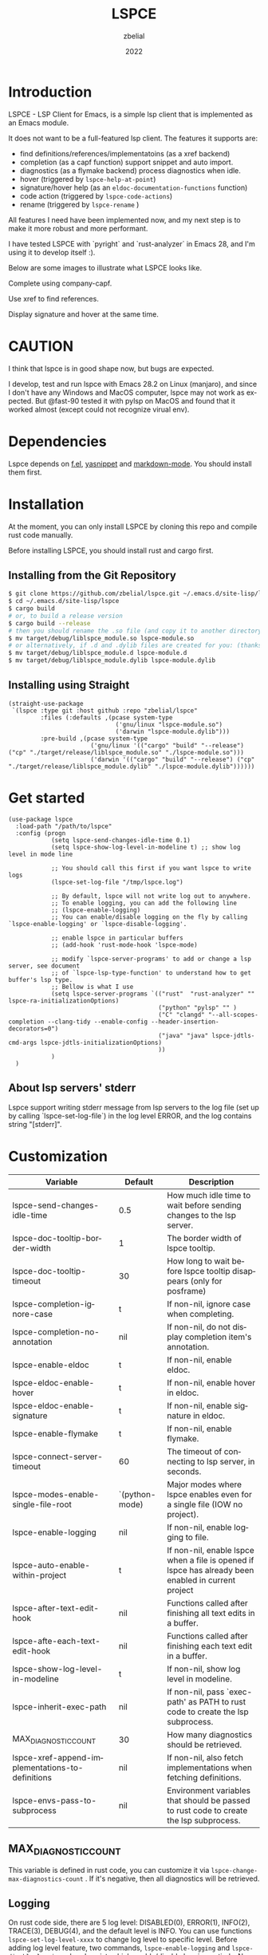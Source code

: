 # -*- eval: (org-appear-mode -1); -*-
#+TITLE: LSPCE
#+AUTHOR: zbelial
#+EMAIL: zjyzhaojiyang@gmail.com
#+DATE: 2022
#+LANGUAGE: en

* Introduction
  LSPCE - LSP Client for Emacs, is a simple lsp client that is implemented as an Emacs module.

  It does not want to be a full-featured lsp client. The features it supports are:
  - find definitions/references/implementatoins (as a xref backend)
  - completion (as a capf function)
    support snippet and auto import.
  - diagnostics (as a flymake backend)
    process diagnostics when idle.
  - hover (triggered by ~lspce-help-at-point~)
  - signature/hover help (as an ~eldoc-documentation-functions~ function)
  - code action (triggered by ~lspce-code-actions~)
  - rename (triggered by ~lspce-rename~ )
    

  All features I need have been implemented now, and my next step is to make it more robust and more performant.
  

  I have tested LSPCE with `pyright` and `rust-analyzer` in Emacs 28, and I'm using it to develop itself :).

  Below are some images to illustrate what LSPCE looks like.

  Complete using company-capf.
  [[file:images/completion.png]]

  Use xref to find references.
  [[file:images/references.png]]

  Display signature and hover at the same time.
  [[file:images/eldoc.png]]
  
* CAUTION
  I think that lspce is in good shape now, but bugs are expected.

  I develop, test and run lspce with Emacs 28.2 on Linux (manjaro), and since I don't have any Windows and MacOS computer, lspce may not work as expected. But @fast-90 tested it with pylsp on MacOS and found that it worked almost (except could not recognize virual env).
  
* Dependencies
  Lspce depends on [[https://github.com/rejeep/f.el][f.el]], [[https://github.com/joaotavora/yasnippet][yasnippet]] and [[https://github.com/jrblevin/markdown-mode][markdown-mode]]. You should install them first. 

* Installation
  At the moment, you can only install LSPCE by cloning this repo and compile rust code manually.

  Before installing LSPCE, you should install rust and cargo first.

** Installing from the Git Repository
   #+BEGIN_SRC bash
     $ git clone https://github.com/zbelial/lspce.git ~/.emacs.d/site-lisp/lspce
     $ cd ~/.emacs.d/site-lisp/lspce
     $ cargo build
     # or, to build a release version
     $ cargo build --release
     # then you should rename the .so file (and copy it to another directory )
     $ mv target/debug/liblspce_module.so lspce-module.so 
     # or alternatively, if .d and .dylib files are created for you: (thanks @fast-90 for this)
     $ mv target/debug/liblspce_module.d lspce-module.d
     $ mv target/debug/liblspce_module.dylib lspce-module.dylib
   #+END_SRC

** Installing using Straight
   #+BEGIN_SRC elisp
     (straight-use-package
      `(lspce :type git :host github :repo "zbelial/lspce"
              :files (:defaults ,(pcase system-type
                                   ('gnu/linux "lspce-module.so")
                                   ('darwin "lspce-module.dylib")))
              :pre-build ,(pcase system-type
                            ('gnu/linux '(("cargo" "build" "--release") ("cp" "./target/release/liblspce_module.so" "./lspce-module.so")))
                            ('darwin '(("cargo" "build" "--release") ("cp" "./target/release/liblspce_module.dylib" "./lspce-module.dylib"))))))
   #+END_SRC

* Get started
  #+BEGIN_SRC elisp
    (use-package lspce
      :load-path "/path/to/lspce"
      :config (progn
                (setq lspce-send-changes-idle-time 0.1)
                (setq lspce-show-log-level-in-modeline t) ;; show log level in mode line

                ;; You should call this first if you want lspce to write logs
                (lspce-set-log-file "/tmp/lspce.log")

                ;; By default, lspce will not write log out to anywhere. 
                ;; To enable logging, you can add the following line
                ;; (lspce-enable-logging)
                ;; You can enable/disable logging on the fly by calling `lspce-enable-logging' or `lspce-disable-logging'.

                ;; enable lspce in particular buffers
                ;; (add-hook 'rust-mode-hook 'lspce-mode)

                ;; modify `lspce-server-programs' to add or change a lsp server, see document
                ;; of `lspce-lsp-type-function' to understand how to get buffer's lsp type.
                ;; Bellow is what I use
                (setq lspce-server-programs `(("rust"  "rust-analyzer" "" lspce-ra-initializationOptions)
                                              ("python" "pylsp" "" )
                                              ("C" "clangd" "--all-scopes-completion --clang-tidy --enable-config --header-insertion-decorators=0")
                                              ("java" "java" lspce-jdtls-cmd-args lspce-jdtls-initializationOptions)
                                              ))
                )
      )
  #+END_SRC
  
** About lsp servers' stderr
   Lspce support writing stderr message from lsp servers to the log file (set up by calling `lspce-set-log-file`) in the log level ERROR, and the log contains string "[stderr]".

* Customization
  | Variable                                         | Default        | Description                                                                                         |
  |--------------------------------------------------+----------------+-----------------------------------------------------------------------------------------------------|
  | lspce-send-changes-idle-time                     | 0.5            | How much idle time to wait before sending changes to the lsp server.                                |
  | lspce-doc-tooltip-border-width                   | 1              | The border width of lspce tooltip.                                                                  |
  | lspce-doc-tooltip-timeout                        | 30             | How long to wait before lspce tooltip disappears (only for posframe)                                |
  | lspce-completion-ignore-case                     | t              | If non-nil, ignore case when completing.                                                            |
  | lspce-completion-no-annotation                   | nil            | If non-nil, do not display completion item's annotation.                                            |
  | lspce-enable-eldoc                               | t              | If non-nil, enable eldoc.                                                                           |
  | lspce-eldoc-enable-hover                         | t              | If non-nil, enable hover in eldoc.                                                                  |
  | lspce-eldoc-enable-signature                     | t              | If non-nil, enable signature in eldoc.                                                              |
  | lspce-enable-flymake                             | t              | If non-nil, enable flymake.                                                                         |
  | lspce-connect-server-timeout                     | 60             | The timeout of connecting to lsp server, in seconds.                                                |
  | lspce-modes-enable-single-file-root              | `(python-mode) | Major modes where lspce enables even for a single file (IOW no project).                            |
  | lspce-enable-logging                             | nil            | If non-nil, enable logging to file.                                                                 |
  | lspce-auto-enable-within-project                 | t              | If non-nil, enable lspce when a file is opened if lspce has already been enabled in current project |
  | lspce-after-text-edit-hook                       | nil            | Functions called after finishing all text edits in a buffer.                                        |
  | lspce-afte-each-text-edit-hook                   | nil            | Functions called after finishing each text edit in a buffer.                                        |
  | lspce-show-log-level-in-modeline                 | t              | If non-nil, show log level in modeline.                                                             |
  | lspce-inherit-exec-path                          | nil            | If non-nil, pass `exec-path' as PATH to rust code to create the lsp subprocess.                     |
  | MAX_DIAGNOSTIC_COUNT                             | 30             | How many diagnostics should be retrieved.                                                           |
  | lspce-xref-append-implementations-to-definitions | nil            | If non-nil, also fetch implementations when fetching definitions.                                   |
  | lspce-envs-pass-to-subprocess                    | nil            | Environment variables that should be passed to rust code to create the lsp subprocess.              |
  
** MAX_DIAGNOSTIC_COUNT
   This variable is defined in rust code, you can customize it via =lspce-change-max-diagnostics-count= . If it's negative, then all diagnostics will be retrieved.

** Logging
   On rust code side, there are 5 log level: DISABLED(0), ERROR(1), INFO(2), TRACE(3), DEBUG(4), and the default level is INFO. You can use functions =lspce-set-log-level-xxxx= to change log level to specific level.
   Before adding log level feature, two commands, =lspce-enable-logging= and =lspce-disable-logging=, already exist, which enable/disable logging entirely. Now =lspce-enable-logging= is equivalent of setting log level to DEBUG, and =lspce-disable-logging= is equivalent of setting log level to DISABLED.

** About python virtual environment
*** pylsp and jedi-language-server
    ATM, you can use virtual environments with both pylsp and jedi-language-server in lspce, all you need is a variable =lspce-jedi-environment=, which can be specified to point to the python interpreter, and a =.dir-locals.el= file.
    The following is a simple .dir-locals.el:
    #+BEGIN_SRC elisp
      ((python-mode
        . ((eval . (progn
                     (setq-local lspce-jedi-environment "/home/XXXX/tmp/venv/.venv/bin/python")))))
       (python-ts-mode
        . ((eval . (progn
                     (setq-local lspce-jedi-environment "/home/XXXX/tmp/venv/.venv/bin/python")))))
       )

    #+END_SRC

    And you can see how =lspce-jedi-environment= is used in =lspce-jedi-initializationOptions= and =lspce-pylsp-initializationOptions=.
*** pyright
    If you want to use pyright with lspce, =.dir-locals.el= can also help you. But I haven't tested it throughly.
    #+BEGIN_SRC elisp
      ((python-mode
        . ((eval . (progn
                     (setq-local exec-path (append (list "/home/XXXX/tmp/venv/.venv/bin/") exec-path))
                     (setq-local lspce-inherit-exec-path t)))))
       (python-ts-mode
        . ((eval . (progn
                     (setq-local exec-path (append (list "/home/XXXX/tmp/venv/.venv/bin/") exec-path))
                     (setq-local lspce-inherit-exec-path t))))))
    #+END_SRC

    I personally do NOT recommend to use lspce with pyright though, and please do NOT create issues about it. Thanks.
   
** About environment variables
   Sometime, you may need to pass some environment variables to rust code so that lspce can use these environment variables to start lsp server processes. You can use =lspce-envs-pass-to-subprocess= then, which is a list of environment variables, and the values of these environment variables are retrieved from =process-environment=, except ~PATH~, which is from =exec-path=. 

   The reason why this feature works in this way is I don't want lspce to be tightly bound with other tools, such as direnv, python's venv, and so on. So you should use someway to populate =process-environment= first if you want to use this feature.
   
   =lspce-envs-pass-to-subprocess= has made =lspce-inherit-exec-path= obsolete, even you can still use it. The logic is: all environment variables will be passed, and if =lspce-inherit-exec-path= is set true, PATH will be passed too.
   
* Architecture
  [[file:images/Architecture_of_LSPCE.png]]

  Some notes about the architecture:
  1. Every project is represented by a ~Project~ struct in LSPCE (aka the largest Box in the above image).
  2. LSPCE sends requests/notifications to LSP server(rust-analyzer, pyright, etc.) processes via a ~Transport~.
  3. Responses/notifications/requests issued by LSP servers are sent to ~Transport~ and then dispatched into three different queues by ~Message Dispatcher~. 
     Note that diagnositcs are disptched into a separate queue, from where LSPCE reads them and shows them using flymake. 
  4. After sending a request, LSPCE will read the response from the response queue in an interruptable way, so it won't block Emacs.

* Lspce vs Eglot/lsp-mode/lsp-bridge
** lspce vs eglot
*** pros
    - lspce has less chance to block user input or freeze Emacs
    - lspce supports multiple servers in a single project
      For projects containing, for example python files and rust files, lspce can start a pylsp server and a rust-analyzer server respectively.
      IIRC, eglot does not support this. Corret me if I'm wrong.
    - lspce's code is easier to understand for elisp newbies like me.
      Lspce does not use cl-loop, pcase-xxx etc, which I think is not easy to understand.

*** cons
    - lspce supports a smaller set of LSP features
    - lspce has only been tested with several lsp servers
      Eglot supports much more lsp servers than lspce
    - lower code quality
      I've heard several times that eglot has high code quality.
    - lspce does not support tramp

** lspce vs lsp-mode
*** pros
    - lspce has less chance to block user input or freeze Emacs
    - lspce's code is easier to understand for elisp newbies like me.
      I tried to understand lsp-mode's code but I failed. I really think lsp-mode's code is hard to understand, but I'm absolutely not an elisp export at all.

*** cons
    - lspce supports a much smaller set of LSP features
    - lspce has only been tested with several lsp servers
      lsp-mode supports much more lsp servers than lspce
    - lspce does not support running multiple servers in a single buffer
    - lspce does not support dap

** lspce vs lsp-bridge
*** pros
    - lspce is compatible with xre/capf/imenu etc.

*** cons
    - lspce support a smaller set of LSP features
    - In theory, lspce is slower than lsp-bridge
    - lspce does not support running multiple servers in a single buffer
    - lsp-bridge has built-in remote editing support
    - lsp-bridge provides other completing backends

* License
  GPLv3
  
* Acknowledgements
  Thanks to [[https://github.com/ubolonton/emacs-module-rs][emacs-module-rs]], which makes implementing LSPCE possible.

  Thanks to [[https://github.com/joaotavora/eglot][eglot]] and [[https://github.com/emacs-lsp/lsp-mode][lsp-mode]], I learned a lot about LSP from both of them during developing this package.

  Thanks to [[https://crates.io/crates/lsp-server][lsp-server]] from rust-analyzer, I used a lot of code from it (and modified them a little to make it suitable for a client).
